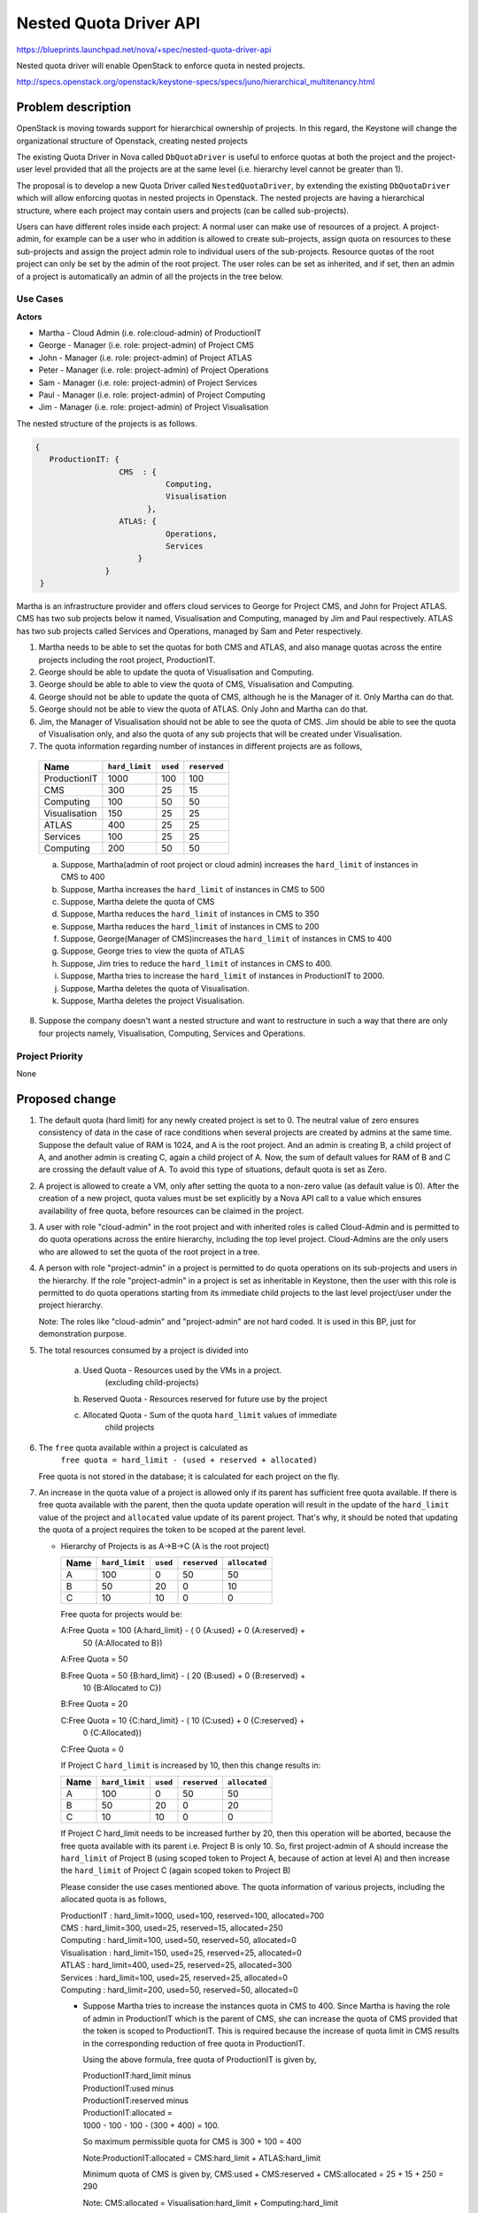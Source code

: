 ..
 This work is licensed under a Creative Commons Attribution 3.0 Unported
 License.

 http://creativecommons.org/licenses/by/3.0/legalcode

========================
Nested Quota Driver API
========================

https://blueprints.launchpad.net/nova/+spec/nested-quota-driver-api

Nested quota driver will enable OpenStack to enforce quota in nested
projects.

http://specs.openstack.org/openstack/keystone-specs/specs/juno/hierarchical_multitenancy.html

Problem description
===================

OpenStack is moving towards  support for hierarchical ownership of projects.
In this regard, the Keystone will change the organizational structure of
Openstack, creating nested projects


The existing Quota Driver in Nova called ``DbQuotaDriver`` is useful to enforce
quotas at both the project and the project-user level provided that all the
projects are at the same level (i.e. hierarchy level cannot be greater
than 1).

The proposal is to develop a new Quota Driver called ``NestedQuotaDriver``,
by extending the existing ``DbQuotaDriver`` which will allow enforcing quotas
in nested projects in Openstack. The nested projects are having a hierarchical
structure, where each project may contain users and projects (can be called
sub-projects).

Users can have different roles inside each project: A normal user can make
use of resources of a project. A project-admin, for example can be a user
who in addition is allowed to create sub-projects, assign quota on resources
to these sub-projects and assign the project admin role to individual users
of the sub-projects. Resource quotas of the root project can only be set by the
admin of the root project. The user roles can be set as inherited, and if set,
then an admin of a project is automatically an admin of all the projects in the
tree below.


Use Cases
---------

**Actors**

* Martha - Cloud Admin (i.e. role:cloud-admin) of ProductionIT
* George - Manager (i.e. role: project-admin) of Project CMS
* John - Manager (i.e. role: project-admin) of Project ATLAS
* Peter - Manager (i.e. role: project-admin) of Project Operations
* Sam - Manager (i.e. role: project-admin) of Project Services
* Paul - Manager (i.e. role: project-admin) of Project Computing
* Jim - Manager (i.e. role: project-admin) of Project Visualisation

The nested structure of the projects is as follows.

.. code:: javascript

     {
        ProductionIT: {
                       CMS  : {
                                 Computing,
                                 Visualisation
                             },
                       ATLAS: {
                                 Operations,
                                 Services
                           }
                    }
      }

Martha is an infrastructure provider and offers cloud services to George for
Project CMS, and John for Project ATLAS. CMS has two sub projects below it
named, Visualisation and Computing, managed by Jim and Paul respectively.
ATLAS has two sub projects called Services and Operations, managed by
Sam and Peter respectively.

1. Martha needs to be able to set the quotas for both CMS and ATLAS, and also
   manage quotas across the entire projects including the root project,
   ProductionIT.
2. George should be able to update the quota of Visualisation and Computing.
3. George should be able to able to view the quota of CMS, Visualisation and
   Computing.
4. George should not be able to update the quota of CMS, although he is the
   Manager of it. Only Martha can do that.
5. George should not be able to view the quota of ATLAS. Only John and Martha
   can do that.
6. Jim, the Manager of Visualisation should not be able to see the quota of
   CMS. Jim should be able to see the quota of Visualisation only, and also
   the quota of any sub projects that will be created under Visualisation.
7. The quota information regarding number of instances in different projects
   are as follows,

  +----------------+----------------+----------+--------------+
  | Name           | ``hard_limit`` | ``used`` | ``reserved`` |
  +================+================+==========+==============+
  |  ProductionIT  | 1000           |  100     | 100          |
  +----------------+----------------+----------+--------------+
  |  CMS           | 300            |  25      | 15           |
  +----------------+----------------+----------+--------------+
  |  Computing     | 100            |  50      | 50           |
  +----------------+----------------+----------+--------------+
  |  Visualisation | 150            |  25      | 25           |
  +----------------+----------------+----------+--------------+
  |  ATLAS         | 400            |  25      | 25           |
  +----------------+----------------+----------+--------------+
  |  Services      | 100            |  25      | 25           |
  +----------------+----------------+----------+--------------+
  |  Computing     | 200            |  50      | 50           |
  +----------------+----------------+----------+--------------+

  a. Suppose, Martha(admin of root project or cloud admin) increases the
     ``hard_limit`` of instances in CMS to 400
  b. Suppose, Martha increases the ``hard_limit`` of instances in CMS to 500
  c. Suppose, Martha delete the quota of CMS
  d. Suppose, Martha reduces the ``hard_limit`` of instances in CMS to 350
  e. Suppose, Martha reduces the ``hard_limit``  of instances in CMS to 200
  f. Suppose, George(Manager of CMS)increases the ``hard_limit`` of
     instances in CMS to 400
  g. Suppose, George tries to view the quota of ATLAS
  h. Suppose, Jim tries to reduce the ``hard_limit`` of instances in CMS to
     400.
  i. Suppose, Martha tries to increase the ``hard_limit`` of instances in
     ProductionIT to 2000.
  j. Suppose, Martha deletes the quota of Visualisation.
  k. Suppose, Martha deletes the project Visualisation.

8. Suppose the company doesn't want a nested structure and want to
   restructure in such a way that there are only four projects namely,
   Visualisation, Computing, Services and Operations.


Project Priority
-----------------

None


Proposed change
===============

1. The default quota (hard limit) for any newly created project is set to 0.
   The neutral value of zero ensures consistency of data in the case of race
   conditions when several projects are created by admins  at the same time.
   Suppose the default value of RAM is 1024, and A is the root project. And an
   admin is creating B, a child project of A, and another admin is creating C,
   again a child project of A. Now, the sum of default values for RAM of B and
   C are crossing the default value of A. To avoid this type of situations,
   default quota is set as Zero.
2. A project is allowed to create a VM, only after setting the quota to a
   non-zero value (as default value is 0). After the creation of a new project,
   quota values must be set explicitly by a Nova API call to a value which
   ensures availability of free quota, before resources can be claimed in the
   project.
3. A user with role "cloud-admin" in the root project and with inherited roles
   is called Cloud-Admin and is permitted to do quota operations across the
   entire hierarchy, including the top level project. Cloud-Admins are the only
   users who are allowed to set the quota of the root project in a tree.
4. A person with role "project-admin" in a project is permitted to do quota
   operations on its sub-projects and users in the hierarchy. If the
   role "project-admin" in a project is set as inheritable in Keystone, then
   the user with this role is permitted to do quota operations starting from
   its immediate child projects to the last level project/user under the
   project hierarchy.

   Note: The roles like "cloud-admin" and "project-admin" are not hard coded.
   It is used in this BP, just for demonstration purpose.
5. The total resources consumed by a project is divided into

     a) Used Quota  - Resources used by the VMs in a project.
                      (excluding child-projects)
     b) Reserved Quota - Resources reserved for future use by the project
     c) Allocated Quota - Sum of the quota ``hard_limit`` values of immediate
                          child projects

6. The ``free`` quota available within a project is calculated as
         ``free quota = hard_limit - (used + reserved + allocated)``

   Free quota is not stored in the database; it is calculated for each
   project on the fly.
7. An increase in the quota value of a project is allowed only if its parent
   has sufficient free quota available. If there is free quota available with
   the parent, then the quota update operation will result in the update of
   the ``hard_limit`` value of the project and ``allocated`` value update of
   its parent project. That's why, it should be noted that updating the quota
   of a project requires the token to be scoped at the parent level.

   * Hierarchy of Projects is as A->B->C (A is the root project)

     +------+----------------+----------+--------------+---------------+
     | Name | ``hard_limit`` | ``used`` | ``reserved`` | ``allocated`` |
     +======+================+==========+==============+===============+
     |  A   | 100            |  0       | 50           |   50          |
     +------+----------------+----------+--------------+---------------+
     |  B   | 50             | 20       |  0           |   10          |
     +------+----------------+----------+--------------+---------------+
     |  C   | 10             | 10       |  0           |    0          |
     +------+----------------+----------+--------------+---------------+

     Free quota for projects would be:

     A:Free Quota = 100 {A:hard_limit} - ( 0 {A:used} + 0 {A:reserved} +
                         50 {A:Allocated to B})

     A:Free Quota = 50

     B:Free Quota = 50  {B:hard_limit} - ( 20 {B:used} + 0 {B:reserved} +
                         10 {B:Allocated to C})

     B:Free Quota = 20

     C:Free Quota = 10  {C:hard_limit} - ( 10 {C:used} + 0 {C:reserved} +
                         0 {C:Allocated})

     C:Free Quota = 0

     If Project C ``hard_limit`` is increased by 10, then this change results
     in:

     +------------+----------------+----------+--------------+---------------+
     | Name       | ``hard_limit`` | ``used`` | ``reserved`` | ``allocated`` |
     +============+================+==========+==============+===============+
     |  A         | 100            |  0       | 50           |   50          |
     +------------+----------------+----------+--------------+---------------+
     |  B         | 50             | 20       |  0           |   20          |
     +------------+----------------+----------+--------------+---------------+
     |  C         | 10             | 10       |  0           |    0          |
     +------------+----------------+----------+--------------+---------------+

     If Project C hard_limit needs to be increased further by 20, then this
     operation will be aborted, because the free quota available with its
     parent i.e. Project B is only 10. So, first project-admin of A should
     increase the ``hard_limit`` of Project B (using scoped token to
     Project A, because of action at level A) and then increase the
     ``hard_limit`` of Project C (again scoped token to Project B)

     Please consider the use cases mentioned above. The quota information
     of various projects, including the allocated quota is as follows,

     | ProductionIT  : hard_limit=1000, used=100, reserved=100, allocated=700
     | CMS           : hard_limit=300, used=25, reserved=15, allocated=250
     | Computing     : hard_limit=100, used=50, reserved=50, allocated=0
     | Visualisation : hard_limit=150, used=25, reserved=25, allocated=0
     | ATLAS         : hard_limit=400, used=25, reserved=25, allocated=300
     | Services      : hard_limit=100, used=25, reserved=25, allocated=0
     | Computing     : hard_limit=200, used=50, reserved=50, allocated=0

     * Suppose Martha tries to increase the instances quota in CMS to 400.
       Since Martha is having the role of admin in ProductionIT which is the
       parent of CMS, she can increase the quota of CMS provided that the
       token is scoped to ProductionIT. This is required because the increase
       of quota limit in CMS results in the corresponding reduction of
       free quota in ProductionIT.

       Using the above formula, free quota of ProductionIT is given by,

       | ProductionIT:hard_limit minus
       | ProductionIT:used minus
       | ProductionIT:reserved minus
       | ProductionIT:allocated =
       | 1000 - 100 - 100 - (300 + 400) = 100.

       So maximum permissible quota for CMS is 300 + 100 = 400

       Note:ProductionIT:allocated = CMS:hard_limit + ATLAS:hard_limit

       Minimum quota of CMS is given by,
       CMS:used + CMS:reserved + CMS:allocated = 25 + 15 + 250 = 290

       Note: CMS:allocated = Visualisation:hard_limit + Computing:hard_limit

       Since 290 <= 400 <=400, quota operation will be successful.
       After update, the quota of ProductionIT and CMS will be as follows,

       | ProductionIT : hard_limit=1000, used=100, reserved=100, allocated=800
       | CMS          : hard_limit=400, used=25, reserved=15, allocated=250

     * Suppose Martha tries to increase the intances quota in CMS to 500. Then
       it will not be successful, since the maximum quota available
       for CMS is 400.

     * Suppose George who is the Manager of CMS increases the instances
       quota in CMS to 400, then it will not be successful, since George is not
       having admin or project-admin role in ProductionIT which is the parent
       of CMS.

     * Suppose Martha tries to increase the quota of ProductionIT to 2000,
       then it will be successful. Since ProductionIT is the root project,
       there is no limit for the maximum quota of ProductionIT. And also,
       Martha is having admin role in ProductionIT.

8. A decrease in the quota value of a project is allowed only if it has free
   quota available, free quota > 0 (zero), hence the maximum decrease in
   quota value is limited to free quota value.

 * Hierarchy of Projects is A->B->C, where A is the root project
      Project A (hard_limit = 100, used = 0, reserved = 0, allocated = 50)
      Project B (hard_limit = 50, used = 20, reserved = 0, allocated = 10)
      Project C (hard_limit = 10, used = 10, reserved = 0, allocated = 0)

      If Project B hard_limit is reduced by 10, then this change results in
      Project A (hard_limit = 100, used = 0, reserved = 0, allocated = 40)
      Project B (hard_limit = 40, used = 20, reserved = 0, allocated = 10)
      Project C (hard_limit = 10, used = 10, reserved = 0, allocated = 0)

      If Project B's hard_limit needs to be reduced further by 20, then this
      operation will be aborted, because the free quota of Project B should
      be greater than or equal to (20+0+10).

    * Suppose Martha tries to reduce the instances quota in CMS to 350,
      it will be successful since the minimum quota required for CMS is 290.

    * Suppose Martha tries to reduce the instances quota of CMS to 200,
      then it will not be successful, since it violates the minimum quota
      criteria.

9. Delete quota is equivalent to updating the quota with zero values. It
   will be successful if the allocated quota is zero. Authentication logic
   is same as that of update logic.

  * Suppose Martha tries to  delete the quota of CMS then it will not be
    successful, since allocated quota of CMS is non-zero.

  * Suppose Martha deletes the quota of Visualisation, then it will be
    successful since the allocated quota of Visualisation is zero. The
    deleted quota of Visualisation will add to the free_quota of CMS. The
    quota of CMS will be CMS :hard_limit=300, used=25, reserved=15,
    allocated=100.

  * Suppose, Martha deletes the project Visualisation, the quota of
    Visualisation should be released to its parent, CMS. But in the current
    setup, Nova will not come to know, when a project is deleted from keystone.
    This is because, Keystone service is not synchronized with other services,
    including nova. So even if the project is deleted from keystone, the quota
    information remains there in nova database. This problem is there in
    the current running model of OpenStack. Once the keystone service is
    synchronized, this will be automatically taken care of. For the time
    being, Martha has to delete the quota of Visualisation, before she is
    deleting that project. Synchronization of keystone with other OpenStack
    services is beyond the scope of this blueprint.

10. Suppose if George, who is the Manager of CMS tries to view the quota of
    ATLAS, it will not be successful, since George is not having any role in
    ATLAS or in the parent of ATLAS.

11. Suppose Jim who is the Manager of Visualisation tries to update the
    quota of CMS, it will not be successful, because he is not having admin or
    project-admin role in the parent of CMS.

12. Suppose if the organization doesn't want a nested structure and wants
    only four projects namely, Visualisation, Computing, Services and
    Operations, then the setup will work like the current setup where there is
    only one level of projects. All the four projects will be treated as root
    projects.


Alternatives
------------

For quota update and delete operations of a project, the token can be scoped to
the project itself, instead to its parent. But, we are avoiding that, because
the quota change in the child project lead to change in the free quota of the
parent. Because of that, according to this bp, for quota update and delete
operations, the token is scoped to the parent.


Data model impact
-----------------

Create a new column ``allocated`` in table ``quotas`` with default value 0.


REST API impact
---------------

None


Security impact
---------------

None


Notifications impact
--------------------

None


Other end user impact
---------------------

None


Performance Impact
------------------

None


Other deployer impact
---------------------

None


Developer impact
----------------

None


Implementation
==============

Assignee(s)
-----------

Primary assignee:
  * sajeesh

Other contributors:
  * vishy
  * schwicke
  * raildo
  * vinod
  * nirbhay
  * nirupma
  * morganfainberg
  * tellesnobrega
  * rodrigods
  * afaranha

Work Items
----------

1. The role called "cloud-admin"  will be created and assigning that
   role to a user in root project and making it inheritable.

2. Role called  "project-admin" will be created. The user with "project-admin"
   role in a project will be  able to do quota operations in projects
   starting  from its immediate child projects to the last level
   project/user under the project hierarchy, provided it is inheritable.

   Note:The roles like "cloud-admin" and "project-admin" are not hard coded.
   It is used in this BP, just for demonstration purpose.

3. A new Quota Driver called ``NestedQuotaDriver`` will be implemented by
   extending the existing ``DbQuotaDriver``, to enforce quotas in hierarchical
   multitenancy in OpenStack.

4. A migration script will be added to create the new column ``allocated`` in
   table ``quotas``, with default value 0.


Dependencies
============

Depends on bp Hierarchical Multitenancy
  * `<http://specs.openstack.org/openstack/keystone-specs/specs/juno/hierarchical_multitenancy.html>`_


Testing
=======

* Unit tests will be added for all the REST APIs calls.

* Add unit tests for integration with other services.


Documentation Impact
====================

None


References
==========

* `Wiki <https://wiki.openstack.org/wiki/HierarchicalMultitenancy>`_

* `Heirarchical Projects
  <http://specs.openstack.org/openstack/keystone-specs/specs/juno/hierarchical_multitenancy.html>`_

* `Hierarchical Projects Improvements
  <https://blueprints.launchpad.net/keystone/+spec/hierarchical-multitenancy-improvements>`_
